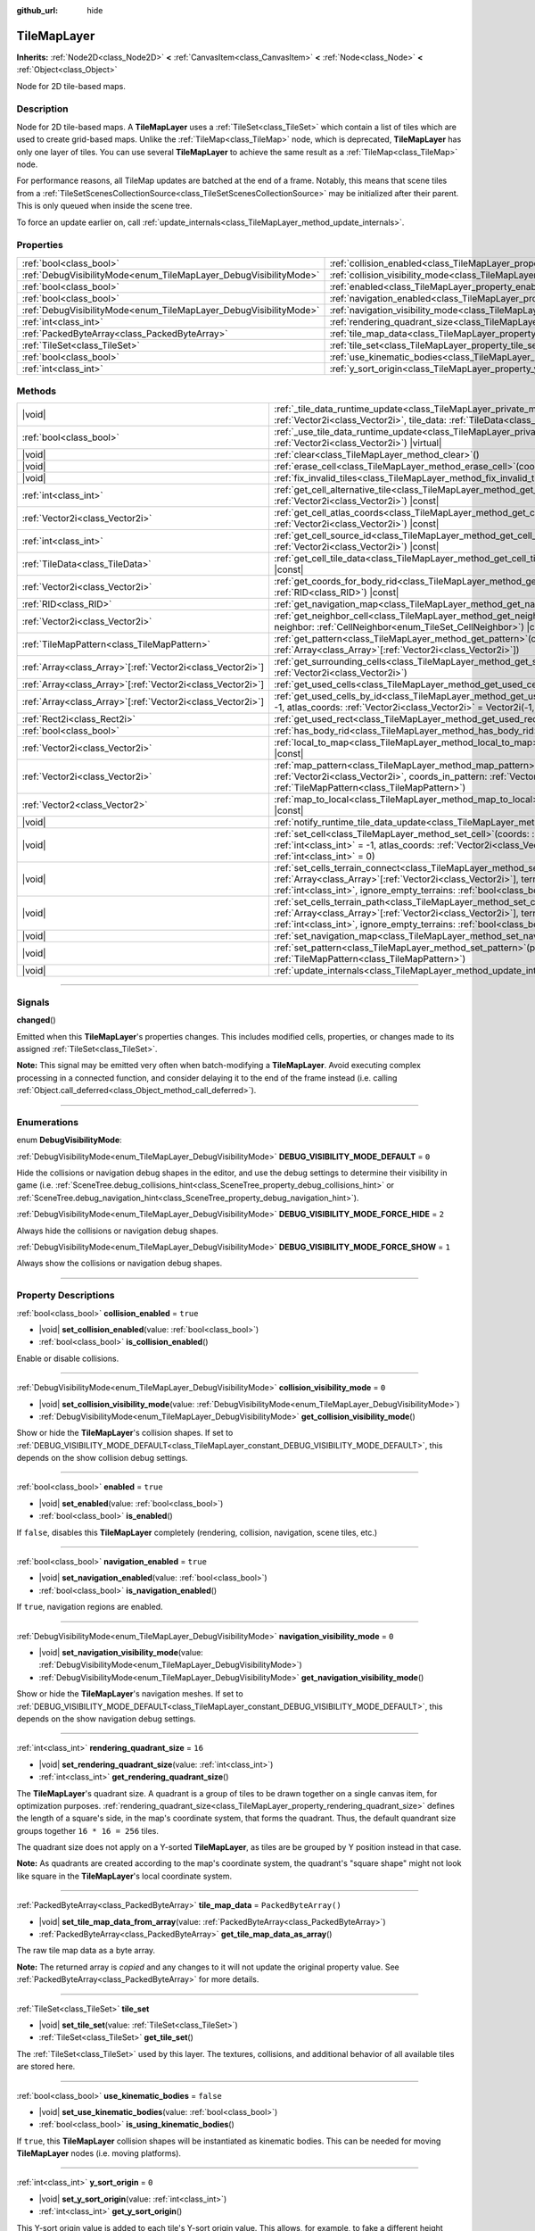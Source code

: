 :github_url: hide

.. DO NOT EDIT THIS FILE!!!
.. Generated automatically from Godot engine sources.
.. Generator: https://github.com/godotengine/godot/tree/master/doc/tools/make_rst.py.
.. XML source: https://github.com/godotengine/godot/tree/master/doc/classes/TileMapLayer.xml.

.. _class_TileMapLayer:

TileMapLayer
============

**Inherits:** :ref:`Node2D<class_Node2D>` **<** :ref:`CanvasItem<class_CanvasItem>` **<** :ref:`Node<class_Node>` **<** :ref:`Object<class_Object>`

Node for 2D tile-based maps.

.. rst-class:: classref-introduction-group

Description
-----------

Node for 2D tile-based maps. A **TileMapLayer** uses a :ref:`TileSet<class_TileSet>` which contain a list of tiles which are used to create grid-based maps. Unlike the :ref:`TileMap<class_TileMap>` node, which is deprecated, **TileMapLayer** has only one layer of tiles. You can use several **TileMapLayer** to achieve the same result as a :ref:`TileMap<class_TileMap>` node.

For performance reasons, all TileMap updates are batched at the end of a frame. Notably, this means that scene tiles from a :ref:`TileSetScenesCollectionSource<class_TileSetScenesCollectionSource>` may be initialized after their parent. This is only queued when inside the scene tree.

To force an update earlier on, call :ref:`update_internals<class_TileMapLayer_method_update_internals>`.

.. rst-class:: classref-reftable-group

Properties
----------

.. table::
   :widths: auto

   +-------------------------------------------------------------------+-------------------------------------------------------------------------------------------+-----------------------+
   | :ref:`bool<class_bool>`                                           | :ref:`collision_enabled<class_TileMapLayer_property_collision_enabled>`                   | ``true``              |
   +-------------------------------------------------------------------+-------------------------------------------------------------------------------------------+-----------------------+
   | :ref:`DebugVisibilityMode<enum_TileMapLayer_DebugVisibilityMode>` | :ref:`collision_visibility_mode<class_TileMapLayer_property_collision_visibility_mode>`   | ``0``                 |
   +-------------------------------------------------------------------+-------------------------------------------------------------------------------------------+-----------------------+
   | :ref:`bool<class_bool>`                                           | :ref:`enabled<class_TileMapLayer_property_enabled>`                                       | ``true``              |
   +-------------------------------------------------------------------+-------------------------------------------------------------------------------------------+-----------------------+
   | :ref:`bool<class_bool>`                                           | :ref:`navigation_enabled<class_TileMapLayer_property_navigation_enabled>`                 | ``true``              |
   +-------------------------------------------------------------------+-------------------------------------------------------------------------------------------+-----------------------+
   | :ref:`DebugVisibilityMode<enum_TileMapLayer_DebugVisibilityMode>` | :ref:`navigation_visibility_mode<class_TileMapLayer_property_navigation_visibility_mode>` | ``0``                 |
   +-------------------------------------------------------------------+-------------------------------------------------------------------------------------------+-----------------------+
   | :ref:`int<class_int>`                                             | :ref:`rendering_quadrant_size<class_TileMapLayer_property_rendering_quadrant_size>`       | ``16``                |
   +-------------------------------------------------------------------+-------------------------------------------------------------------------------------------+-----------------------+
   | :ref:`PackedByteArray<class_PackedByteArray>`                     | :ref:`tile_map_data<class_TileMapLayer_property_tile_map_data>`                           | ``PackedByteArray()`` |
   +-------------------------------------------------------------------+-------------------------------------------------------------------------------------------+-----------------------+
   | :ref:`TileSet<class_TileSet>`                                     | :ref:`tile_set<class_TileMapLayer_property_tile_set>`                                     |                       |
   +-------------------------------------------------------------------+-------------------------------------------------------------------------------------------+-----------------------+
   | :ref:`bool<class_bool>`                                           | :ref:`use_kinematic_bodies<class_TileMapLayer_property_use_kinematic_bodies>`             | ``false``             |
   +-------------------------------------------------------------------+-------------------------------------------------------------------------------------------+-----------------------+
   | :ref:`int<class_int>`                                             | :ref:`y_sort_origin<class_TileMapLayer_property_y_sort_origin>`                           | ``0``                 |
   +-------------------------------------------------------------------+-------------------------------------------------------------------------------------------+-----------------------+

.. rst-class:: classref-reftable-group

Methods
-------

.. table::
   :widths: auto

   +--------------------------------------------------------------+-------------------------------------------------------------------------------------------------------------------------------------------------------------------------------------------------------------------------------------------------------------------------------------------------+
   | |void|                                                       | :ref:`_tile_data_runtime_update<class_TileMapLayer_private_method__tile_data_runtime_update>`\ (\ coords\: :ref:`Vector2i<class_Vector2i>`, tile_data\: :ref:`TileData<class_TileData>`\ ) |virtual|                                                                                            |
   +--------------------------------------------------------------+-------------------------------------------------------------------------------------------------------------------------------------------------------------------------------------------------------------------------------------------------------------------------------------------------+
   | :ref:`bool<class_bool>`                                      | :ref:`_use_tile_data_runtime_update<class_TileMapLayer_private_method__use_tile_data_runtime_update>`\ (\ coords\: :ref:`Vector2i<class_Vector2i>`\ ) |virtual|                                                                                                                                 |
   +--------------------------------------------------------------+-------------------------------------------------------------------------------------------------------------------------------------------------------------------------------------------------------------------------------------------------------------------------------------------------+
   | |void|                                                       | :ref:`clear<class_TileMapLayer_method_clear>`\ (\ )                                                                                                                                                                                                                                             |
   +--------------------------------------------------------------+-------------------------------------------------------------------------------------------------------------------------------------------------------------------------------------------------------------------------------------------------------------------------------------------------+
   | |void|                                                       | :ref:`erase_cell<class_TileMapLayer_method_erase_cell>`\ (\ coords\: :ref:`Vector2i<class_Vector2i>`\ )                                                                                                                                                                                         |
   +--------------------------------------------------------------+-------------------------------------------------------------------------------------------------------------------------------------------------------------------------------------------------------------------------------------------------------------------------------------------------+
   | |void|                                                       | :ref:`fix_invalid_tiles<class_TileMapLayer_method_fix_invalid_tiles>`\ (\ )                                                                                                                                                                                                                     |
   +--------------------------------------------------------------+-------------------------------------------------------------------------------------------------------------------------------------------------------------------------------------------------------------------------------------------------------------------------------------------------+
   | :ref:`int<class_int>`                                        | :ref:`get_cell_alternative_tile<class_TileMapLayer_method_get_cell_alternative_tile>`\ (\ coords\: :ref:`Vector2i<class_Vector2i>`\ ) |const|                                                                                                                                                   |
   +--------------------------------------------------------------+-------------------------------------------------------------------------------------------------------------------------------------------------------------------------------------------------------------------------------------------------------------------------------------------------+
   | :ref:`Vector2i<class_Vector2i>`                              | :ref:`get_cell_atlas_coords<class_TileMapLayer_method_get_cell_atlas_coords>`\ (\ coords\: :ref:`Vector2i<class_Vector2i>`\ ) |const|                                                                                                                                                           |
   +--------------------------------------------------------------+-------------------------------------------------------------------------------------------------------------------------------------------------------------------------------------------------------------------------------------------------------------------------------------------------+
   | :ref:`int<class_int>`                                        | :ref:`get_cell_source_id<class_TileMapLayer_method_get_cell_source_id>`\ (\ coords\: :ref:`Vector2i<class_Vector2i>`\ ) |const|                                                                                                                                                                 |
   +--------------------------------------------------------------+-------------------------------------------------------------------------------------------------------------------------------------------------------------------------------------------------------------------------------------------------------------------------------------------------+
   | :ref:`TileData<class_TileData>`                              | :ref:`get_cell_tile_data<class_TileMapLayer_method_get_cell_tile_data>`\ (\ coords\: :ref:`Vector2i<class_Vector2i>`\ ) |const|                                                                                                                                                                 |
   +--------------------------------------------------------------+-------------------------------------------------------------------------------------------------------------------------------------------------------------------------------------------------------------------------------------------------------------------------------------------------+
   | :ref:`Vector2i<class_Vector2i>`                              | :ref:`get_coords_for_body_rid<class_TileMapLayer_method_get_coords_for_body_rid>`\ (\ body\: :ref:`RID<class_RID>`\ ) |const|                                                                                                                                                                   |
   +--------------------------------------------------------------+-------------------------------------------------------------------------------------------------------------------------------------------------------------------------------------------------------------------------------------------------------------------------------------------------+
   | :ref:`RID<class_RID>`                                        | :ref:`get_navigation_map<class_TileMapLayer_method_get_navigation_map>`\ (\ ) |const|                                                                                                                                                                                                           |
   +--------------------------------------------------------------+-------------------------------------------------------------------------------------------------------------------------------------------------------------------------------------------------------------------------------------------------------------------------------------------------+
   | :ref:`Vector2i<class_Vector2i>`                              | :ref:`get_neighbor_cell<class_TileMapLayer_method_get_neighbor_cell>`\ (\ coords\: :ref:`Vector2i<class_Vector2i>`, neighbor\: :ref:`CellNeighbor<enum_TileSet_CellNeighbor>`\ ) |const|                                                                                                        |
   +--------------------------------------------------------------+-------------------------------------------------------------------------------------------------------------------------------------------------------------------------------------------------------------------------------------------------------------------------------------------------+
   | :ref:`TileMapPattern<class_TileMapPattern>`                  | :ref:`get_pattern<class_TileMapLayer_method_get_pattern>`\ (\ coords_array\: :ref:`Array<class_Array>`\[:ref:`Vector2i<class_Vector2i>`\]\ )                                                                                                                                                    |
   +--------------------------------------------------------------+-------------------------------------------------------------------------------------------------------------------------------------------------------------------------------------------------------------------------------------------------------------------------------------------------+
   | :ref:`Array<class_Array>`\[:ref:`Vector2i<class_Vector2i>`\] | :ref:`get_surrounding_cells<class_TileMapLayer_method_get_surrounding_cells>`\ (\ coords\: :ref:`Vector2i<class_Vector2i>`\ )                                                                                                                                                                   |
   +--------------------------------------------------------------+-------------------------------------------------------------------------------------------------------------------------------------------------------------------------------------------------------------------------------------------------------------------------------------------------+
   | :ref:`Array<class_Array>`\[:ref:`Vector2i<class_Vector2i>`\] | :ref:`get_used_cells<class_TileMapLayer_method_get_used_cells>`\ (\ ) |const|                                                                                                                                                                                                                   |
   +--------------------------------------------------------------+-------------------------------------------------------------------------------------------------------------------------------------------------------------------------------------------------------------------------------------------------------------------------------------------------+
   | :ref:`Array<class_Array>`\[:ref:`Vector2i<class_Vector2i>`\] | :ref:`get_used_cells_by_id<class_TileMapLayer_method_get_used_cells_by_id>`\ (\ source_id\: :ref:`int<class_int>` = -1, atlas_coords\: :ref:`Vector2i<class_Vector2i>` = Vector2i(-1, -1), alternative_tile\: :ref:`int<class_int>` = -1\ ) |const|                                             |
   +--------------------------------------------------------------+-------------------------------------------------------------------------------------------------------------------------------------------------------------------------------------------------------------------------------------------------------------------------------------------------+
   | :ref:`Rect2i<class_Rect2i>`                                  | :ref:`get_used_rect<class_TileMapLayer_method_get_used_rect>`\ (\ ) |const|                                                                                                                                                                                                                     |
   +--------------------------------------------------------------+-------------------------------------------------------------------------------------------------------------------------------------------------------------------------------------------------------------------------------------------------------------------------------------------------+
   | :ref:`bool<class_bool>`                                      | :ref:`has_body_rid<class_TileMapLayer_method_has_body_rid>`\ (\ body\: :ref:`RID<class_RID>`\ ) |const|                                                                                                                                                                                         |
   +--------------------------------------------------------------+-------------------------------------------------------------------------------------------------------------------------------------------------------------------------------------------------------------------------------------------------------------------------------------------------+
   | :ref:`Vector2i<class_Vector2i>`                              | :ref:`local_to_map<class_TileMapLayer_method_local_to_map>`\ (\ local_position\: :ref:`Vector2<class_Vector2>`\ ) |const|                                                                                                                                                                       |
   +--------------------------------------------------------------+-------------------------------------------------------------------------------------------------------------------------------------------------------------------------------------------------------------------------------------------------------------------------------------------------+
   | :ref:`Vector2i<class_Vector2i>`                              | :ref:`map_pattern<class_TileMapLayer_method_map_pattern>`\ (\ position_in_tilemap\: :ref:`Vector2i<class_Vector2i>`, coords_in_pattern\: :ref:`Vector2i<class_Vector2i>`, pattern\: :ref:`TileMapPattern<class_TileMapPattern>`\ )                                                              |
   +--------------------------------------------------------------+-------------------------------------------------------------------------------------------------------------------------------------------------------------------------------------------------------------------------------------------------------------------------------------------------+
   | :ref:`Vector2<class_Vector2>`                                | :ref:`map_to_local<class_TileMapLayer_method_map_to_local>`\ (\ map_position\: :ref:`Vector2i<class_Vector2i>`\ ) |const|                                                                                                                                                                       |
   +--------------------------------------------------------------+-------------------------------------------------------------------------------------------------------------------------------------------------------------------------------------------------------------------------------------------------------------------------------------------------+
   | |void|                                                       | :ref:`notify_runtime_tile_data_update<class_TileMapLayer_method_notify_runtime_tile_data_update>`\ (\ )                                                                                                                                                                                         |
   +--------------------------------------------------------------+-------------------------------------------------------------------------------------------------------------------------------------------------------------------------------------------------------------------------------------------------------------------------------------------------+
   | |void|                                                       | :ref:`set_cell<class_TileMapLayer_method_set_cell>`\ (\ coords\: :ref:`Vector2i<class_Vector2i>`, source_id\: :ref:`int<class_int>` = -1, atlas_coords\: :ref:`Vector2i<class_Vector2i>` = Vector2i(-1, -1), alternative_tile\: :ref:`int<class_int>` = 0\ )                                    |
   +--------------------------------------------------------------+-------------------------------------------------------------------------------------------------------------------------------------------------------------------------------------------------------------------------------------------------------------------------------------------------+
   | |void|                                                       | :ref:`set_cells_terrain_connect<class_TileMapLayer_method_set_cells_terrain_connect>`\ (\ cells\: :ref:`Array<class_Array>`\[:ref:`Vector2i<class_Vector2i>`\], terrain_set\: :ref:`int<class_int>`, terrain\: :ref:`int<class_int>`, ignore_empty_terrains\: :ref:`bool<class_bool>` = true\ ) |
   +--------------------------------------------------------------+-------------------------------------------------------------------------------------------------------------------------------------------------------------------------------------------------------------------------------------------------------------------------------------------------+
   | |void|                                                       | :ref:`set_cells_terrain_path<class_TileMapLayer_method_set_cells_terrain_path>`\ (\ path\: :ref:`Array<class_Array>`\[:ref:`Vector2i<class_Vector2i>`\], terrain_set\: :ref:`int<class_int>`, terrain\: :ref:`int<class_int>`, ignore_empty_terrains\: :ref:`bool<class_bool>` = true\ )        |
   +--------------------------------------------------------------+-------------------------------------------------------------------------------------------------------------------------------------------------------------------------------------------------------------------------------------------------------------------------------------------------+
   | |void|                                                       | :ref:`set_navigation_map<class_TileMapLayer_method_set_navigation_map>`\ (\ map\: :ref:`RID<class_RID>`\ )                                                                                                                                                                                      |
   +--------------------------------------------------------------+-------------------------------------------------------------------------------------------------------------------------------------------------------------------------------------------------------------------------------------------------------------------------------------------------+
   | |void|                                                       | :ref:`set_pattern<class_TileMapLayer_method_set_pattern>`\ (\ position\: :ref:`Vector2i<class_Vector2i>`, pattern\: :ref:`TileMapPattern<class_TileMapPattern>`\ )                                                                                                                              |
   +--------------------------------------------------------------+-------------------------------------------------------------------------------------------------------------------------------------------------------------------------------------------------------------------------------------------------------------------------------------------------+
   | |void|                                                       | :ref:`update_internals<class_TileMapLayer_method_update_internals>`\ (\ )                                                                                                                                                                                                                       |
   +--------------------------------------------------------------+-------------------------------------------------------------------------------------------------------------------------------------------------------------------------------------------------------------------------------------------------------------------------------------------------+

.. rst-class:: classref-section-separator

----

.. rst-class:: classref-descriptions-group

Signals
-------

.. _class_TileMapLayer_signal_changed:

.. rst-class:: classref-signal

**changed**\ (\ )

Emitted when this **TileMapLayer**'s properties changes. This includes modified cells, properties, or changes made to its assigned :ref:`TileSet<class_TileSet>`.

\ **Note:** This signal may be emitted very often when batch-modifying a **TileMapLayer**. Avoid executing complex processing in a connected function, and consider delaying it to the end of the frame instead (i.e. calling :ref:`Object.call_deferred<class_Object_method_call_deferred>`).

.. rst-class:: classref-section-separator

----

.. rst-class:: classref-descriptions-group

Enumerations
------------

.. _enum_TileMapLayer_DebugVisibilityMode:

.. rst-class:: classref-enumeration

enum **DebugVisibilityMode**:

.. _class_TileMapLayer_constant_DEBUG_VISIBILITY_MODE_DEFAULT:

.. rst-class:: classref-enumeration-constant

:ref:`DebugVisibilityMode<enum_TileMapLayer_DebugVisibilityMode>` **DEBUG_VISIBILITY_MODE_DEFAULT** = ``0``

Hide the collisions or navigation debug shapes in the editor, and use the debug settings to determine their visibility in game (i.e. :ref:`SceneTree.debug_collisions_hint<class_SceneTree_property_debug_collisions_hint>` or :ref:`SceneTree.debug_navigation_hint<class_SceneTree_property_debug_navigation_hint>`).

.. _class_TileMapLayer_constant_DEBUG_VISIBILITY_MODE_FORCE_HIDE:

.. rst-class:: classref-enumeration-constant

:ref:`DebugVisibilityMode<enum_TileMapLayer_DebugVisibilityMode>` **DEBUG_VISIBILITY_MODE_FORCE_HIDE** = ``2``

Always hide the collisions or navigation debug shapes.

.. _class_TileMapLayer_constant_DEBUG_VISIBILITY_MODE_FORCE_SHOW:

.. rst-class:: classref-enumeration-constant

:ref:`DebugVisibilityMode<enum_TileMapLayer_DebugVisibilityMode>` **DEBUG_VISIBILITY_MODE_FORCE_SHOW** = ``1``

Always show the collisions or navigation debug shapes.

.. rst-class:: classref-section-separator

----

.. rst-class:: classref-descriptions-group

Property Descriptions
---------------------

.. _class_TileMapLayer_property_collision_enabled:

.. rst-class:: classref-property

:ref:`bool<class_bool>` **collision_enabled** = ``true``

.. rst-class:: classref-property-setget

- |void| **set_collision_enabled**\ (\ value\: :ref:`bool<class_bool>`\ )
- :ref:`bool<class_bool>` **is_collision_enabled**\ (\ )

Enable or disable collisions.

.. rst-class:: classref-item-separator

----

.. _class_TileMapLayer_property_collision_visibility_mode:

.. rst-class:: classref-property

:ref:`DebugVisibilityMode<enum_TileMapLayer_DebugVisibilityMode>` **collision_visibility_mode** = ``0``

.. rst-class:: classref-property-setget

- |void| **set_collision_visibility_mode**\ (\ value\: :ref:`DebugVisibilityMode<enum_TileMapLayer_DebugVisibilityMode>`\ )
- :ref:`DebugVisibilityMode<enum_TileMapLayer_DebugVisibilityMode>` **get_collision_visibility_mode**\ (\ )

Show or hide the **TileMapLayer**'s collision shapes. If set to :ref:`DEBUG_VISIBILITY_MODE_DEFAULT<class_TileMapLayer_constant_DEBUG_VISIBILITY_MODE_DEFAULT>`, this depends on the show collision debug settings.

.. rst-class:: classref-item-separator

----

.. _class_TileMapLayer_property_enabled:

.. rst-class:: classref-property

:ref:`bool<class_bool>` **enabled** = ``true``

.. rst-class:: classref-property-setget

- |void| **set_enabled**\ (\ value\: :ref:`bool<class_bool>`\ )
- :ref:`bool<class_bool>` **is_enabled**\ (\ )

If ``false``, disables this **TileMapLayer** completely (rendering, collision, navigation, scene tiles, etc.)

.. rst-class:: classref-item-separator

----

.. _class_TileMapLayer_property_navigation_enabled:

.. rst-class:: classref-property

:ref:`bool<class_bool>` **navigation_enabled** = ``true``

.. rst-class:: classref-property-setget

- |void| **set_navigation_enabled**\ (\ value\: :ref:`bool<class_bool>`\ )
- :ref:`bool<class_bool>` **is_navigation_enabled**\ (\ )

If ``true``, navigation regions are enabled.

.. rst-class:: classref-item-separator

----

.. _class_TileMapLayer_property_navigation_visibility_mode:

.. rst-class:: classref-property

:ref:`DebugVisibilityMode<enum_TileMapLayer_DebugVisibilityMode>` **navigation_visibility_mode** = ``0``

.. rst-class:: classref-property-setget

- |void| **set_navigation_visibility_mode**\ (\ value\: :ref:`DebugVisibilityMode<enum_TileMapLayer_DebugVisibilityMode>`\ )
- :ref:`DebugVisibilityMode<enum_TileMapLayer_DebugVisibilityMode>` **get_navigation_visibility_mode**\ (\ )

Show or hide the **TileMapLayer**'s navigation meshes. If set to :ref:`DEBUG_VISIBILITY_MODE_DEFAULT<class_TileMapLayer_constant_DEBUG_VISIBILITY_MODE_DEFAULT>`, this depends on the show navigation debug settings.

.. rst-class:: classref-item-separator

----

.. _class_TileMapLayer_property_rendering_quadrant_size:

.. rst-class:: classref-property

:ref:`int<class_int>` **rendering_quadrant_size** = ``16``

.. rst-class:: classref-property-setget

- |void| **set_rendering_quadrant_size**\ (\ value\: :ref:`int<class_int>`\ )
- :ref:`int<class_int>` **get_rendering_quadrant_size**\ (\ )

The **TileMapLayer**'s quadrant size. A quadrant is a group of tiles to be drawn together on a single canvas item, for optimization purposes. :ref:`rendering_quadrant_size<class_TileMapLayer_property_rendering_quadrant_size>` defines the length of a square's side, in the map's coordinate system, that forms the quadrant. Thus, the default quandrant size groups together ``16 * 16 = 256`` tiles.

The quadrant size does not apply on a Y-sorted **TileMapLayer**, as tiles are be grouped by Y position instead in that case.

\ **Note:** As quadrants are created according to the map's coordinate system, the quadrant's "square shape" might not look like square in the **TileMapLayer**'s local coordinate system.

.. rst-class:: classref-item-separator

----

.. _class_TileMapLayer_property_tile_map_data:

.. rst-class:: classref-property

:ref:`PackedByteArray<class_PackedByteArray>` **tile_map_data** = ``PackedByteArray()``

.. rst-class:: classref-property-setget

- |void| **set_tile_map_data_from_array**\ (\ value\: :ref:`PackedByteArray<class_PackedByteArray>`\ )
- :ref:`PackedByteArray<class_PackedByteArray>` **get_tile_map_data_as_array**\ (\ )

The raw tile map data as a byte array.

**Note:** The returned array is *copied* and any changes to it will not update the original property value. See :ref:`PackedByteArray<class_PackedByteArray>` for more details.

.. rst-class:: classref-item-separator

----

.. _class_TileMapLayer_property_tile_set:

.. rst-class:: classref-property

:ref:`TileSet<class_TileSet>` **tile_set**

.. rst-class:: classref-property-setget

- |void| **set_tile_set**\ (\ value\: :ref:`TileSet<class_TileSet>`\ )
- :ref:`TileSet<class_TileSet>` **get_tile_set**\ (\ )

The :ref:`TileSet<class_TileSet>` used by this layer. The textures, collisions, and additional behavior of all available tiles are stored here.

.. rst-class:: classref-item-separator

----

.. _class_TileMapLayer_property_use_kinematic_bodies:

.. rst-class:: classref-property

:ref:`bool<class_bool>` **use_kinematic_bodies** = ``false``

.. rst-class:: classref-property-setget

- |void| **set_use_kinematic_bodies**\ (\ value\: :ref:`bool<class_bool>`\ )
- :ref:`bool<class_bool>` **is_using_kinematic_bodies**\ (\ )

If ``true``, this **TileMapLayer** collision shapes will be instantiated as kinematic bodies. This can be needed for moving **TileMapLayer** nodes (i.e. moving platforms).

.. rst-class:: classref-item-separator

----

.. _class_TileMapLayer_property_y_sort_origin:

.. rst-class:: classref-property

:ref:`int<class_int>` **y_sort_origin** = ``0``

.. rst-class:: classref-property-setget

- |void| **set_y_sort_origin**\ (\ value\: :ref:`int<class_int>`\ )
- :ref:`int<class_int>` **get_y_sort_origin**\ (\ )

This Y-sort origin value is added to each tile's Y-sort origin value. This allows, for example, to fake a different height level. This can be useful for top-down view games.

.. rst-class:: classref-section-separator

----

.. rst-class:: classref-descriptions-group

Method Descriptions
-------------------

.. _class_TileMapLayer_private_method__tile_data_runtime_update:

.. rst-class:: classref-method

|void| **_tile_data_runtime_update**\ (\ coords\: :ref:`Vector2i<class_Vector2i>`, tile_data\: :ref:`TileData<class_TileData>`\ ) |virtual|

Called with a :ref:`TileData<class_TileData>` object about to be used internally by the **TileMapLayer**, allowing its modification at runtime.

This method is only called if :ref:`_use_tile_data_runtime_update<class_TileMapLayer_private_method__use_tile_data_runtime_update>` is implemented and returns ``true`` for the given tile ``coords``.

\ **Warning:** The ``tile_data`` object's sub-resources are the same as the one in the TileSet. Modifying them might impact the whole TileSet. Instead, make sure to duplicate those resources.

\ **Note:** If the properties of ``tile_data`` object should change over time, use :ref:`notify_runtime_tile_data_update<class_TileMapLayer_method_notify_runtime_tile_data_update>` to notify the **TileMapLayer** it needs an update.

.. rst-class:: classref-item-separator

----

.. _class_TileMapLayer_private_method__use_tile_data_runtime_update:

.. rst-class:: classref-method

:ref:`bool<class_bool>` **_use_tile_data_runtime_update**\ (\ coords\: :ref:`Vector2i<class_Vector2i>`\ ) |virtual|

Should return ``true`` if the tile at coordinates ``coords`` requires a runtime update.

\ **Warning:** Make sure this function only returns ``true`` when needed. Any tile processed at runtime without a need for it will imply a significant performance penalty.

\ **Note:** If the result of this function should change, use :ref:`notify_runtime_tile_data_update<class_TileMapLayer_method_notify_runtime_tile_data_update>` to notify the **TileMapLayer** it needs an update.

.. rst-class:: classref-item-separator

----

.. _class_TileMapLayer_method_clear:

.. rst-class:: classref-method

|void| **clear**\ (\ )

Clears all cells.

.. rst-class:: classref-item-separator

----

.. _class_TileMapLayer_method_erase_cell:

.. rst-class:: classref-method

|void| **erase_cell**\ (\ coords\: :ref:`Vector2i<class_Vector2i>`\ )

Erases the cell at coordinates ``coords``.

.. rst-class:: classref-item-separator

----

.. _class_TileMapLayer_method_fix_invalid_tiles:

.. rst-class:: classref-method

|void| **fix_invalid_tiles**\ (\ )

Clears cells containing tiles that do not exist in the :ref:`tile_set<class_TileMapLayer_property_tile_set>`.

.. rst-class:: classref-item-separator

----

.. _class_TileMapLayer_method_get_cell_alternative_tile:

.. rst-class:: classref-method

:ref:`int<class_int>` **get_cell_alternative_tile**\ (\ coords\: :ref:`Vector2i<class_Vector2i>`\ ) |const|

Returns the tile alternative ID of the cell at coordinates ``coords``.

.. rst-class:: classref-item-separator

----

.. _class_TileMapLayer_method_get_cell_atlas_coords:

.. rst-class:: classref-method

:ref:`Vector2i<class_Vector2i>` **get_cell_atlas_coords**\ (\ coords\: :ref:`Vector2i<class_Vector2i>`\ ) |const|

Returns the tile atlas coordinates ID of the cell at coordinates ``coords``. Returns ``Vector2i(-1, -1)`` if the cell does not exist.

.. rst-class:: classref-item-separator

----

.. _class_TileMapLayer_method_get_cell_source_id:

.. rst-class:: classref-method

:ref:`int<class_int>` **get_cell_source_id**\ (\ coords\: :ref:`Vector2i<class_Vector2i>`\ ) |const|

Returns the tile source ID of the cell at coordinates ``coords``. Returns ``-1`` if the cell does not exist.

.. rst-class:: classref-item-separator

----

.. _class_TileMapLayer_method_get_cell_tile_data:

.. rst-class:: classref-method

:ref:`TileData<class_TileData>` **get_cell_tile_data**\ (\ coords\: :ref:`Vector2i<class_Vector2i>`\ ) |const|

Returns the :ref:`TileData<class_TileData>` object associated with the given cell, or ``null`` if the cell does not exist or is not a :ref:`TileSetAtlasSource<class_TileSetAtlasSource>`.

::

    func get_clicked_tile_power():
        var clicked_cell = tile_map_layer.local_to_map(tile_map_layer.get_local_mouse_position())
        var data = tile_map_layer.get_cell_tile_data(clicked_cell)
        if data:
            return data.get_custom_data("power")
        else:
            return 0

.. rst-class:: classref-item-separator

----

.. _class_TileMapLayer_method_get_coords_for_body_rid:

.. rst-class:: classref-method

:ref:`Vector2i<class_Vector2i>` **get_coords_for_body_rid**\ (\ body\: :ref:`RID<class_RID>`\ ) |const|

Returns the coordinates of the tile for given physics body :ref:`RID<class_RID>`. Such an :ref:`RID<class_RID>` can be retrieved from :ref:`KinematicCollision2D.get_collider_rid<class_KinematicCollision2D_method_get_collider_rid>`, when colliding with a tile.

.. rst-class:: classref-item-separator

----

.. _class_TileMapLayer_method_get_navigation_map:

.. rst-class:: classref-method

:ref:`RID<class_RID>` **get_navigation_map**\ (\ ) |const|

Returns the :ref:`RID<class_RID>` of the :ref:`NavigationServer2D<class_NavigationServer2D>` navigation used by this **TileMapLayer**. 

By default this returns the default :ref:`World2D<class_World2D>` navigation map, unless a custom map was provided using :ref:`set_navigation_map<class_TileMapLayer_method_set_navigation_map>`.

.. rst-class:: classref-item-separator

----

.. _class_TileMapLayer_method_get_neighbor_cell:

.. rst-class:: classref-method

:ref:`Vector2i<class_Vector2i>` **get_neighbor_cell**\ (\ coords\: :ref:`Vector2i<class_Vector2i>`, neighbor\: :ref:`CellNeighbor<enum_TileSet_CellNeighbor>`\ ) |const|

Returns the neighboring cell to the one at coordinates ``coords``, identified by the ``neighbor`` direction. This method takes into account the different layouts a TileMap can take.

.. rst-class:: classref-item-separator

----

.. _class_TileMapLayer_method_get_pattern:

.. rst-class:: classref-method

:ref:`TileMapPattern<class_TileMapPattern>` **get_pattern**\ (\ coords_array\: :ref:`Array<class_Array>`\[:ref:`Vector2i<class_Vector2i>`\]\ )

Creates and returns a new :ref:`TileMapPattern<class_TileMapPattern>` from the given array of cells. See also :ref:`set_pattern<class_TileMapLayer_method_set_pattern>`.

.. rst-class:: classref-item-separator

----

.. _class_TileMapLayer_method_get_surrounding_cells:

.. rst-class:: classref-method

:ref:`Array<class_Array>`\[:ref:`Vector2i<class_Vector2i>`\] **get_surrounding_cells**\ (\ coords\: :ref:`Vector2i<class_Vector2i>`\ )

Returns the list of all neighboring cells to the one at ``coords``.

.. rst-class:: classref-item-separator

----

.. _class_TileMapLayer_method_get_used_cells:

.. rst-class:: classref-method

:ref:`Array<class_Array>`\[:ref:`Vector2i<class_Vector2i>`\] **get_used_cells**\ (\ ) |const|

Returns a :ref:`Vector2i<class_Vector2i>` array with the positions of all cells containing a tile. A cell is considered empty if its source identifier equals ``-1``, its atlas coordinate identifier is ``Vector2(-1, -1)`` and its alternative identifier is ``-1``.

.. rst-class:: classref-item-separator

----

.. _class_TileMapLayer_method_get_used_cells_by_id:

.. rst-class:: classref-method

:ref:`Array<class_Array>`\[:ref:`Vector2i<class_Vector2i>`\] **get_used_cells_by_id**\ (\ source_id\: :ref:`int<class_int>` = -1, atlas_coords\: :ref:`Vector2i<class_Vector2i>` = Vector2i(-1, -1), alternative_tile\: :ref:`int<class_int>` = -1\ ) |const|

Returns a :ref:`Vector2i<class_Vector2i>` array with the positions of all cells containing a tile. Tiles may be filtered according to their source (``source_id``), their atlas coordinates (``atlas_coords``), or alternative id (``alternative_tile``).

If a parameter has its value set to the default one, this parameter is not used to filter a cell. Thus, if all parameters have their respective default values, this method returns the same result as :ref:`get_used_cells<class_TileMapLayer_method_get_used_cells>`.

A cell is considered empty if its source identifier equals ``-1``, its atlas coordinate identifier is ``Vector2(-1, -1)`` and its alternative identifier is ``-1``.

.. rst-class:: classref-item-separator

----

.. _class_TileMapLayer_method_get_used_rect:

.. rst-class:: classref-method

:ref:`Rect2i<class_Rect2i>` **get_used_rect**\ (\ ) |const|

Returns a rectangle enclosing the used (non-empty) tiles of the map.

.. rst-class:: classref-item-separator

----

.. _class_TileMapLayer_method_has_body_rid:

.. rst-class:: classref-method

:ref:`bool<class_bool>` **has_body_rid**\ (\ body\: :ref:`RID<class_RID>`\ ) |const|

Returns whether the provided ``body`` :ref:`RID<class_RID>` belongs to one of this **TileMapLayer**'s cells.

.. rst-class:: classref-item-separator

----

.. _class_TileMapLayer_method_local_to_map:

.. rst-class:: classref-method

:ref:`Vector2i<class_Vector2i>` **local_to_map**\ (\ local_position\: :ref:`Vector2<class_Vector2>`\ ) |const|

Returns the map coordinates of the cell containing the given ``local_position``. If ``local_position`` is in global coordinates, consider using :ref:`Node2D.to_local<class_Node2D_method_to_local>` before passing it to this method. See also :ref:`map_to_local<class_TileMapLayer_method_map_to_local>`.

.. rst-class:: classref-item-separator

----

.. _class_TileMapLayer_method_map_pattern:

.. rst-class:: classref-method

:ref:`Vector2i<class_Vector2i>` **map_pattern**\ (\ position_in_tilemap\: :ref:`Vector2i<class_Vector2i>`, coords_in_pattern\: :ref:`Vector2i<class_Vector2i>`, pattern\: :ref:`TileMapPattern<class_TileMapPattern>`\ )

Returns for the given coordinates ``coords_in_pattern`` in a :ref:`TileMapPattern<class_TileMapPattern>` the corresponding cell coordinates if the pattern was pasted at the ``position_in_tilemap`` coordinates (see :ref:`set_pattern<class_TileMapLayer_method_set_pattern>`). This mapping is required as in half-offset tile shapes, the mapping might not work by calculating ``position_in_tile_map + coords_in_pattern``.

.. rst-class:: classref-item-separator

----

.. _class_TileMapLayer_method_map_to_local:

.. rst-class:: classref-method

:ref:`Vector2<class_Vector2>` **map_to_local**\ (\ map_position\: :ref:`Vector2i<class_Vector2i>`\ ) |const|

Returns the centered position of a cell in the **TileMapLayer**'s local coordinate space. To convert the returned value into global coordinates, use :ref:`Node2D.to_global<class_Node2D_method_to_global>`. See also :ref:`local_to_map<class_TileMapLayer_method_local_to_map>`.

\ **Note:** This may not correspond to the visual position of the tile, i.e. it ignores the :ref:`TileData.texture_origin<class_TileData_property_texture_origin>` property of individual tiles.

.. rst-class:: classref-item-separator

----

.. _class_TileMapLayer_method_notify_runtime_tile_data_update:

.. rst-class:: classref-method

|void| **notify_runtime_tile_data_update**\ (\ )

Notifies the **TileMapLayer** node that calls to :ref:`_use_tile_data_runtime_update<class_TileMapLayer_private_method__use_tile_data_runtime_update>` or :ref:`_tile_data_runtime_update<class_TileMapLayer_private_method__tile_data_runtime_update>` will lead to different results. This will thus trigger a **TileMapLayer** update.

\ **Warning:** Updating the **TileMapLayer** is computationally expensive and may impact performance. Try to limit the number of calls to this function to avoid unnecessary update.

\ **Note:** This does not trigger a direct update of the **TileMapLayer**, the update will be done at the end of the frame as usual (unless you call :ref:`update_internals<class_TileMapLayer_method_update_internals>`).

.. rst-class:: classref-item-separator

----

.. _class_TileMapLayer_method_set_cell:

.. rst-class:: classref-method

|void| **set_cell**\ (\ coords\: :ref:`Vector2i<class_Vector2i>`, source_id\: :ref:`int<class_int>` = -1, atlas_coords\: :ref:`Vector2i<class_Vector2i>` = Vector2i(-1, -1), alternative_tile\: :ref:`int<class_int>` = 0\ )

Sets the tile identifiers for the cell at coordinates ``coords``. Each tile of the :ref:`TileSet<class_TileSet>` is identified using three parts:

- The source identifier ``source_id`` identifies a :ref:`TileSetSource<class_TileSetSource>` identifier. See :ref:`TileSet.set_source_id<class_TileSet_method_set_source_id>`,

- The atlas coordinate identifier ``atlas_coords`` identifies a tile coordinates in the atlas (if the source is a :ref:`TileSetAtlasSource<class_TileSetAtlasSource>`). For :ref:`TileSetScenesCollectionSource<class_TileSetScenesCollectionSource>` it should always be ``Vector2i(0, 0)``,

- The alternative tile identifier ``alternative_tile`` identifies a tile alternative in the atlas (if the source is a :ref:`TileSetAtlasSource<class_TileSetAtlasSource>`), and the scene for a :ref:`TileSetScenesCollectionSource<class_TileSetScenesCollectionSource>`.

If ``source_id`` is set to ``-1``, ``atlas_coords`` to ``Vector2i(-1, -1)``, or ``alternative_tile`` to ``-1``, the cell will be erased. An erased cell gets **all** its identifiers automatically set to their respective invalid values, namely ``-1``, ``Vector2i(-1, -1)`` and ``-1``.

.. rst-class:: classref-item-separator

----

.. _class_TileMapLayer_method_set_cells_terrain_connect:

.. rst-class:: classref-method

|void| **set_cells_terrain_connect**\ (\ cells\: :ref:`Array<class_Array>`\[:ref:`Vector2i<class_Vector2i>`\], terrain_set\: :ref:`int<class_int>`, terrain\: :ref:`int<class_int>`, ignore_empty_terrains\: :ref:`bool<class_bool>` = true\ )

Update all the cells in the ``cells`` coordinates array so that they use the given ``terrain`` for the given ``terrain_set``. If an updated cell has the same terrain as one of its neighboring cells, this function tries to join the two. This function might update neighboring tiles if needed to create correct terrain transitions.

If ``ignore_empty_terrains`` is true, empty terrains will be ignored when trying to find the best fitting tile for the given terrain constraints.

\ **Note:** To work correctly, this method requires the **TileMapLayer**'s TileSet to have terrains set up with all required terrain combinations. Otherwise, it may produce unexpected results.

.. rst-class:: classref-item-separator

----

.. _class_TileMapLayer_method_set_cells_terrain_path:

.. rst-class:: classref-method

|void| **set_cells_terrain_path**\ (\ path\: :ref:`Array<class_Array>`\[:ref:`Vector2i<class_Vector2i>`\], terrain_set\: :ref:`int<class_int>`, terrain\: :ref:`int<class_int>`, ignore_empty_terrains\: :ref:`bool<class_bool>` = true\ )

Update all the cells in the ``path`` coordinates array so that they use the given ``terrain`` for the given ``terrain_set``. The function will also connect two successive cell in the path with the same terrain. This function might update neighboring tiles if needed to create correct terrain transitions.

If ``ignore_empty_terrains`` is true, empty terrains will be ignored when trying to find the best fitting tile for the given terrain constraints.

\ **Note:** To work correctly, this method requires the **TileMapLayer**'s TileSet to have terrains set up with all required terrain combinations. Otherwise, it may produce unexpected results.

.. rst-class:: classref-item-separator

----

.. _class_TileMapLayer_method_set_navigation_map:

.. rst-class:: classref-method

|void| **set_navigation_map**\ (\ map\: :ref:`RID<class_RID>`\ )

Sets a custom ``map`` as a :ref:`NavigationServer2D<class_NavigationServer2D>` navigation map. If not set, uses the default :ref:`World2D<class_World2D>` navigation map instead.

.. rst-class:: classref-item-separator

----

.. _class_TileMapLayer_method_set_pattern:

.. rst-class:: classref-method

|void| **set_pattern**\ (\ position\: :ref:`Vector2i<class_Vector2i>`, pattern\: :ref:`TileMapPattern<class_TileMapPattern>`\ )

Pastes the :ref:`TileMapPattern<class_TileMapPattern>` at the given ``position`` in the tile map. See also :ref:`get_pattern<class_TileMapLayer_method_get_pattern>`.

.. rst-class:: classref-item-separator

----

.. _class_TileMapLayer_method_update_internals:

.. rst-class:: classref-method

|void| **update_internals**\ (\ )

Triggers a direct update of the **TileMapLayer**. Usually, calling this function is not needed, as **TileMapLayer** node updates automatically when one of its properties or cells is modified.

However, for performance reasons, those updates are batched and delayed to the end of the frame. Calling this function will force the **TileMapLayer** to update right away instead.

\ **Warning:** Updating the **TileMapLayer** is computationally expensive and may impact performance. Try to limit the number of updates and how many tiles they impact.

.. |virtual| replace:: :abbr:`virtual (This method should typically be overridden by the user to have any effect.)`
.. |const| replace:: :abbr:`const (This method has no side effects. It doesn't modify any of the instance's member variables.)`
.. |vararg| replace:: :abbr:`vararg (This method accepts any number of arguments after the ones described here.)`
.. |constructor| replace:: :abbr:`constructor (This method is used to construct a type.)`
.. |static| replace:: :abbr:`static (This method doesn't need an instance to be called, so it can be called directly using the class name.)`
.. |operator| replace:: :abbr:`operator (This method describes a valid operator to use with this type as left-hand operand.)`
.. |bitfield| replace:: :abbr:`BitField (This value is an integer composed as a bitmask of the following flags.)`
.. |void| replace:: :abbr:`void (No return value.)`
